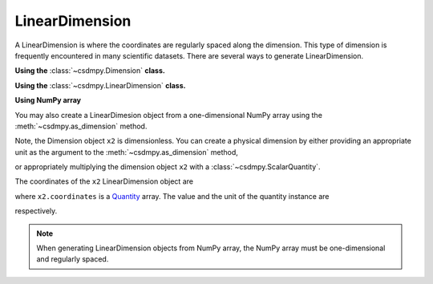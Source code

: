 ---------------
LinearDimension
---------------

A LinearDimension is where the coordinates are regularly spaced along the
dimension. This type of dimension is frequently encountered in many scientific
datasets. There are several ways to generate LinearDimension.

**Using the** :class:`~csdmpy.Dimension` **class.**

.. doctest::

    >>> import csdmpy as cp
    >>> x = cp.Dimension(type='linear', count=10, increment="0.1 s", label="time", description="A temporal dimension.")
    >>> print(x)
    LinearDimension([0.  0.1 0.2 0.3 0.4 0.5 0.6 0.7 0.8 0.9] s)

**Using the** :class:`~csdmpy.LinearDimension` **class.**

.. doctest::

    >>> import csdmpy as cp
    >>> x1 = cp.LinearDimension(count=10, increment="0.1 s", label="time",
    ...                          description="A temporal dimension.")
    >>> print(x1)
    LinearDimension([0.  0.1 0.2 0.3 0.4 0.5 0.6 0.7 0.8 0.9] s)

**Using NumPy array**

You may also create a LinearDimesion object from a one-dimensional NumPy array
using the :meth:`~csdmpy.as_dimension` method.

.. doctest::

    >>> import numpy as np
    >>> array = np.arange(10) * 0.1
    >>> x2 = cp.as_dimension(array)
    >>> print(x2)
    LinearDimension([0.  0.1 0.2 0.3 0.4 0.5 0.6 0.7 0.8 0.9])

Note, the Dimension object ``x2`` is dimensionless. You can create a physical
dimension by either providing an appropriate unit as the argument to the
:meth:`~csdmpy.as_dimension` method,

.. doctest::

    >>> x3 = cp.as_dimension(array, unit='s')
    >>> print(x3)
    LinearDimension([0.  0.1 0.2 0.3 0.4 0.5 0.6 0.7 0.8 0.9] s)

or appropriately multiplying the dimension object ``x2`` with a
:class:`~csdmpy.ScalarQuantity`.

.. doctest::

    >>> x2 *= cp.ScalarQuantity('s')
    >>> print(x2)
    LinearDimension([0.  0.1 0.2 0.3 0.4 0.5 0.6 0.7 0.8 0.9] s)

The coordinates of the ``x2`` LinearDimension object are

.. doctest::

    >>> x2.coordinates
    <Quantity [0. , 0.1, 0.2, 0.3, 0.4, 0.5, 0.6, 0.7, 0.8, 0.9] s>

where ``x2.coordinates`` is a `Quantity <http://docs.astropy.org/en/stable/api/astropy.units.Quantity.html#astropy.units.Quantity>`_
array. The value and the unit of the quantity instance are

.. doctest::

    >>> # To access the numpy array
    >>> numpy_array = x.coordinates.value
    >>> print('numpy array =', numpy_array)
    numpy array = [0.  0.1 0.2 0.3 0.4 0.5 0.6 0.7 0.8 0.9]

    >>> # To access the astropy.unit
    >>> unit = x.coordinates.unit
    >>> print('unit =', unit)
    unit = s

respectively.

.. Note:: When generating LinearDimension objects from NumPy array, the NumPy
            array must be one-dimensional and regularly spaced.

.. doctest::

    >>> cp.as_dimension(np.arange(20).reshape(2, 10))  # doctest: +SKIP
    ValueError: Cannot convert a 2 dimensional array to a Dimension object.
